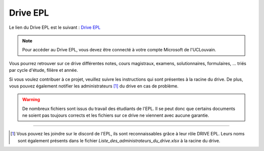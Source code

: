 ============================
Drive EPL
============================

Le lien du Drive EPL est le suivant : `Drive EPL <https://uclouvain-my.sharepoint.com/:f:/g/personal/martin_brans_student_uclouvain_be/EgZKYEd1tThAlv8yvdVhTvkBUzjN2z-dN5jx4wE0a1e94g>`_

.. note::
    Pour accéder au Drive EPL, vous devez être connecté à votre compte Microsoft de l'UCLouvain.

Vous pourrez retrouver sur ce drive différentes notes, cours magistraux, examens, solutionnaires, formulaires, ... triés par cycle d'étude, filière et année.

Si vous voulez contribuer à ce projet, veuillez suivre les instructions qui sont présentes à la racine du drive. 
De plus, vous pouvez également notifier les administrateurs [1]_ du drive en cas de problème. 

.. warning::
    De nombreux fichiers sont issus du travail des étudiants de l'EPL. Il se peut donc que certains documents ne soient pas toujours corrects et les fichiers sur ce drive ne viennent avec aucune garantie.

________________________

.. [1] Vous pouvez les joindre sur le discord de l'EPL, ils sont reconnaissables grâce à leur rôle DRIVE EPL. Leurs noms sont également présents dans le fichier `Liste_des_administrateurs_du_drive.xlsx` à la racine du drive.